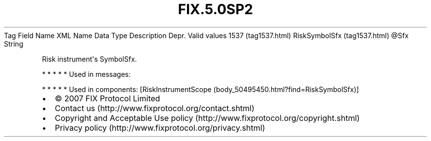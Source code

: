 .TH FIX.5.0SP2 "" "" "Tag #1537"
Tag
Field Name
XML Name
Data Type
Description
Depr.
Valid values
1537 (tag1537.html)
RiskSymbolSfx (tag1537.html)
\@Sfx
String
.PP
Risk instrument\[aq]s SymbolSfx.
.PP
   *   *   *   *   *
Used in messages:
.PP
   *   *   *   *   *
Used in components:
[RiskInstrumentScope (body_50495450.html?find=RiskSymbolSfx)]

.PD 0
.P
.PD

.PP
.PP
.IP \[bu] 2
© 2007 FIX Protocol Limited
.IP \[bu] 2
Contact us (http://www.fixprotocol.org/contact.shtml)
.IP \[bu] 2
Copyright and Acceptable Use policy (http://www.fixprotocol.org/copyright.shtml)
.IP \[bu] 2
Privacy policy (http://www.fixprotocol.org/privacy.shtml)
